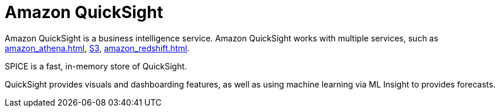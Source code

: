 = Amazon QuickSight

Amazon QuickSight is a business intelligence service. Amazon QuickSight works with multiple services, such as xref:amazon_athena.adoc[], xref:aws_simple_storage_service.adoc[S3], xref:amazon_redshift.adoc[].

SPICE is a fast, in-memory store of QuickSight.

QuickSight provides visuals and dashboarding features, as well as using machine learning via ML Insight to provides forecasts.
